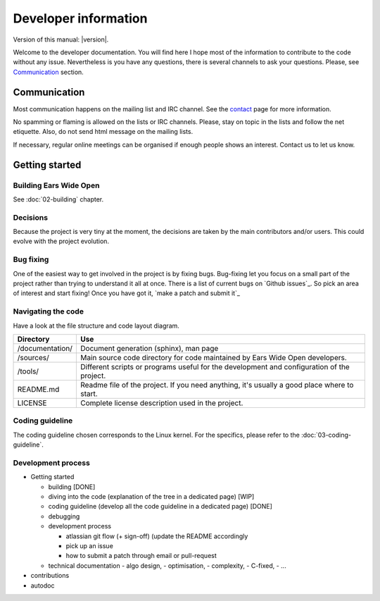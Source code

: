 Developer information
*********************

Version of this manual: |version|.

Welcome to the developer documentation. You will find here I hope most of the
information to contribute to the code without any issue. Nevertheless is you
have any questions, there is several channels to ask your questions. Please,
see `Communication`_ section.


Communication
=============

Most communication happens on the mailing list and IRC channel. See the `contact`_
page for more information.

No spamming or flaming is allowed on the lists or IRC channels. Please, stay on
topic in the lists and follow the net etiquette. Also, do not send html message
on the mailing lists.

If necessary, regular online meetings can be organised if enough people shows an
interest. Contact us to let us know.


Getting started
===============

Building Ears Wide Open
-----------------------

See :doc:`02-building` chapter.


Decisions
---------

Because the project is very tiny at the moment, the decisions are taken by the
main contributors and/or users. This could evolve with the project evolution.

Bug fixing
----------

One of the easiest way to get involved in the project is by fixing bugs. Bug-fixing
let you focus on a small part of the project rather than trying to understand
it all at once. There is a list of current bugs on `Github issues`_. So pick
an area of interest and start fixing! Once you have got it, `make a patch and
submit it`_

Navigating the code
-------------------

Have a look at the file structure and code layout diagram.

+-----------------------+-------------------------------------------------------+
| Directory             | Use                                                   |
+=======================+=======================================================+
| /documentation/       | Document generation (sphinx), man page                |
+-----------------------+-------------------------------------------------------+
| /sources/             | Main source code directory for code maintained by     |
|                       | Ears Wide Open developers.                            |
+-----------------------+-------------------------------------------------------+
| /tools/               | Different scripts or programs useful for the          |
|                       | development and configuration of the project.         |
+-----------------------+-------------------------------------------------------+
| README.md             | Readme file of the project. If you need anything, it's|
|                       | usually a good place where to start.                  |
+-----------------------+-------------------------------------------------------+
| LICENSE               | Complete license description used in the project.     |
+-----------------------+-------------------------------------------------------+

Coding guideline
----------------

The coding guideline chosen corresponds to the Linux kernel. For the specifics,
please refer to the :doc:`03-coding-guideline`.

Development process
-------------------


- Getting started

  - building [DONE]
  - diving into the code (explanation of the tree in a dedicated page) [WIP]
  - coding guideline (develop all the code guideline in a dedicated page) [DONE]
  - debugging
  - development process

    - atlassian git flow (+ sign-off) (update the README accordingly
    - pick up an issue
    - how to submit a patch through email or pull-request

  - technical documentation 
    - algo design, 
    - optimisation, 
    - complexity, 
    - C-fixed, 
    - ...

- contributions
- autodoc


.. _contact: https://earswideopen.net/support#contact
